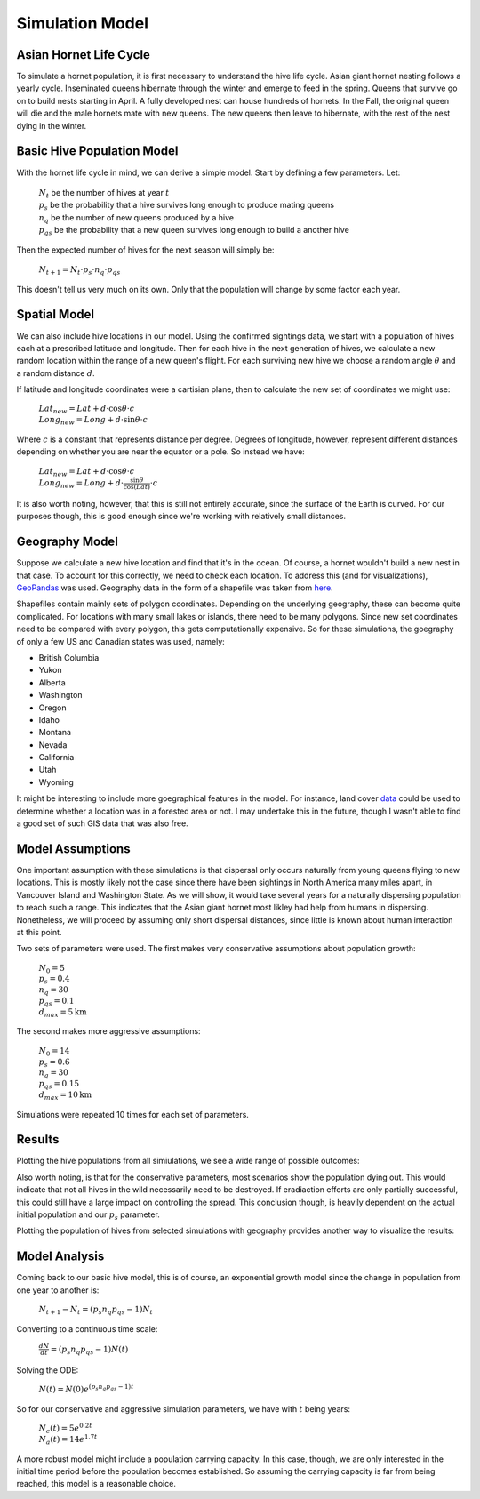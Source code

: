 Simulation Model
================

Asian Hornet Life Cycle
-----------------------
To simulate a hornet population, it is first necessary to understand the hive life cycle. Asian giant hornet nesting follows a yearly cycle. Inseminated queens hibernate through the winter and emerge to feed in the spring. Queens that survive go on to build nests starting in April. A fully developed nest can house hundreds of hornets. In the Fall, the original queen will die and the male hornets mate with new queens. The new queens then leave to hibernate, with the rest of the nest dying in the winter.

Basic Hive Population Model
---------------------------
With the hornet life cycle in mind, we can derive a simple model. Start by defining a few parameters. Let:

	| :math:`N_t` be the number of hives at year :math:`t`
	
	| :math:`p_s` be the probability that a hive survives long enough to produce mating queens
	
	| :math:`n_q` be the number of new queens produced by a hive
	
	| :math:`p_{qs}` be the probability that a new queen survives long enough to build a another hive

Then the expected number of hives for the next season will simply be:

	| :math:`N_{t+1} = N_t \cdot p_s \cdot n_q \cdot p_{qs}`

This doesn't tell us very much on its own. Only that the population will change by some factor each year.

Spatial Model
-------------

We can also include hive locations in our model. Using the confirmed sightings data, we start with a population of hives each at a prescribed latitude and longitude. Then for each hive in the next generation of hives, we calculate a new random location within the range of a new queen's flight. For each surviving new hive we choose a random angle :math:`\theta` and a random distance :math:`d`.

If latitude and longitude coordinates were a cartisian plane, then to calculate the new set of coordinates we might use:

	| :math:`Lat_{new} = Lat + d \cdot \cos{\theta} \cdot c`

	| :math:`Long_{new} = Long + d \cdot \sin{\theta} \cdot c`
	
Where :math:`c` is a constant that represents distance per degree. Degrees of longitude, however, represent different distances depending on whether you are near the equator or a pole. So instead we have:

	| :math:`Lat_{new} = Lat + d \cdot \cos{\theta} \cdot c`

	| :math:`Long_{new} = Long + d \cdot \frac{\sin{\theta}}{\cos{(Lat)}} \cdot c`

It is also worth noting, however, that this is still not entirely accurate, since the surface of the Earth is curved. For our purposes though, this is good enough since we're working with relatively small distances.

Geography Model
---------------

Suppose we calculate a new hive location and find that it's in the ocean. Of course, a hornet wouldn't build a new nest in that case. To account for this correctly, we need to check each location. To address this (and for visualizations), `GeoPandas <https://geopandas.org/>`_ was used. Geography data in the form of a shapefile was taken from `here <https://www.sciencebase.gov/catalog/item/51bf5940e4b0eb321c798ec9>`_.

Shapefiles contain mainly sets of polygon coordinates. Depending on the underlying geography, these can become quite complicated. For locations with many small lakes or islands, there need to be many polygons. Since new set coordinates need to be compared with every polygon, this gets computationally expensive. So for these simulations, the goegraphy of only a few US and Canadian states was used, namely:

* British Columbia 
* Yukon 
* Alberta 
* Washington 
* Oregon 
* Idaho 
* Montana 
* Nevada 
* California 
* Utah 
* Wyoming 

It might be interesting to include more goegraphical features in the model. For instance, land cover `data <https://hub.arcgis.com/datasets/esri::world-land-cover>`_ could be used to determine whether a location was in a forested area or not. I may undertake this in the future, though I wasn't able to find a good set of such GIS data that was also free.

Model Assumptions
-----------------

One important assumption with these simulations is that dispersal only occurs naturally from young queens flying to new locations. This is mostly likely not the case since there have been sightings in North America many miles apart, in Vancouver Island and Washington State. As we will show, it would take several years for a naturally dispersing population to reach such a range. This indicates that the Asian giant hornet most likley had help from humans in dispersing. Nonetheless, we will proceed by assuming only short dispersal distances, since little is known about human interaction at this point. 

Two sets of parameters were used. The first makes very conservative assumptions about population growth:

	| :math:`N_0 = 5`

	| :math:`p_s = 0.4` 
	
	| :math:`n_q = 30`
	
	| :math:`p_{qs} = 0.1`

	| :math:`d_{max} = 5\text{km}`

The second makes more aggressive assumptions: 

	| :math:`N_0 = 14`

	| :math:`p_s = 0.6` 
	
	| :math:`n_q = 30`
	
	| :math:`p_{qs} = 0.15`

	| :math:`d_{max} = 10\text{km}`

Simulations were repeated 10 times for each set of parameters.

Results
-------

Plotting the hive populations from all simiulations, we see a wide range of possible outcomes:

.. image:: https://github.com/rustygentile/hornet-model/raw/main/images/simulation_results.png

Also worth noting, is that for the conservative parameters, most scenarios show the population dying out. This would indicate that not all hives in the wild necessarily need to be destroyed. If eradiaction efforts are only partially successful, this could still have a large impact on controlling the spread. This conclusion though, is heavily dependent on the actual initial population and our :math:`p_s` parameter.

Plotting the population of hives from selected simulations with geography provides another way to visualize the results: 

.. image:: https://github.com/rustygentile/hornet-model/raw/main/images/simulation_results_geo.png

Model Analysis
--------------

Coming back to our basic hive model, this is of course, an exponential growth model since the change in population from one year to another is:

	| :math:`N_{t+1} - N_t = (p_s n_q p_{qs} - 1) N_t`

Converting to a continuous time scale:

	| :math:`\frac{dN}{dt} = (p_s n_q p_{qs} - 1)N(t)`

Solving the ODE:

	| :math:`N(t) = N(0) e^{(p_s n_q p_{qs} - 1)t}`

So for our conservative and aggressive simulation parameters, we have with :math:`t` being years:

	| :math:`N_c(t) = 5 e^{0.2 t}`

	| :math:`N_a(t) = 14 e^{1.7 t}`

A more robust model might include a population carrying capacity. In this case, though, we are only interested in the initial time period before the population becomes established. So assuming the carrying capacity is far from being reached, this model is a reasonable choice.
